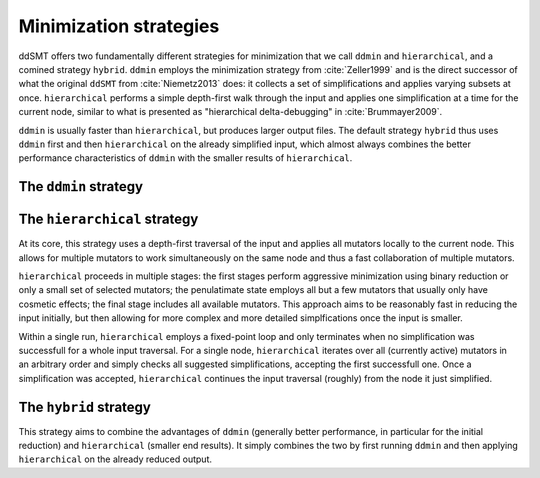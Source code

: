 Minimization strategies
====================================

ddSMT offers two fundamentally different strategies for minimization that we call ``ddmin`` and ``hierarchical``, and a comined strategy ``hybrid``.
``ddmin`` employs the minimization strategy from :cite:`Zeller1999` and is the direct successor of what the original ``ddSMT`` from :cite:`Niemetz2013` does: it collects a set of simplifications and applies varying subsets at once.
``hierarchical`` performs a simple depth-first walk through the input and applies one simplification at a time for the current node, similar to what is presented as "hierarchical delta-debugging" in :cite:`Brummayer2009`.

``ddmin`` is usually faster than ``hierarchical``, but produces larger output files.
The default strategy ``hybrid`` thus uses ``ddmin`` first and then ``hierarchical`` on the already simplified input, which almost always combines the better performance characteristics of ``ddmin`` with the smaller results of ``hierarchical``.


.. _ddmin-strategy:

The ``ddmin`` strategy
----------------------



The ``hierarchical`` strategy
-----------------------------

At its core, this strategy uses a depth-first traversal of the input and applies all mutators locally to the current node. This allows for multiple mutators to work simultaneously on the same node and thus a fast collaboration of multiple mutators.

``hierarchical`` proceeds in multiple stages: the first stages perform aggressive minimization using binary reduction or only a small set of selected mutators; the penulatimate state employs all but a few mutators that usually only have cosmetic effects; the final stage includes all available mutators.
This approach aims to be reasonably fast in reducing the input initially, but then allowing for more complex and more detailed simplfications once the input is smaller.

Within a single run, ``hierarchical`` employs a fixed-point loop and only terminates when no simplification was successfull for a whole input traversal.
For a single node, ``hierarchical`` iterates over all (currently active) mutators in an arbitrary order and simply checks all suggested simplifications, accepting the first successfull one.
Once a simplification was accepted, ``hierarchical`` continues the input traversal (roughly) from the node it just simplified.


The ``hybrid`` strategy
-----------------------

This strategy aims to combine the advantages of ``ddmin`` (generally better performance, in particular for the initial reduction) and ``hierarchical`` (smaller end results).
It simply combines the two by first running ``ddmin`` and then applying ``hierarchical`` on the already reduced output.